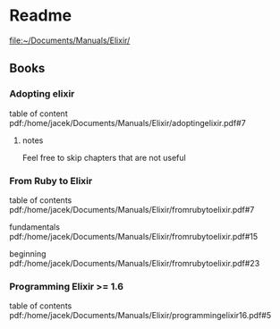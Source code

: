 * Readme

file:~/Documents/Manuals/Elixir/

** Books

*** Adopting elixir
table of content
pdf:/home/jacek/Documents/Manuals/Elixir/adoptingelixir.pdf#7

**** notes
Feel free to skip chapters that are not useful

*** From Ruby to Elixir
table of contents
pdf:/home/jacek/Documents/Manuals/Elixir/fromrubytoelixir.pdf#7

fundamentals
pdf:/home/jacek/Documents/Manuals/Elixir/fromrubytoelixir.pdf#15

beginning
pdf:/home/jacek/Documents/Manuals/Elixir/fromrubytoelixir.pdf#23

*** Programming Elixir >= 1.6
table of contents
pdf:/home/jacek/Documents/Manuals/Elixir/programmingelixir16.pdf#5
